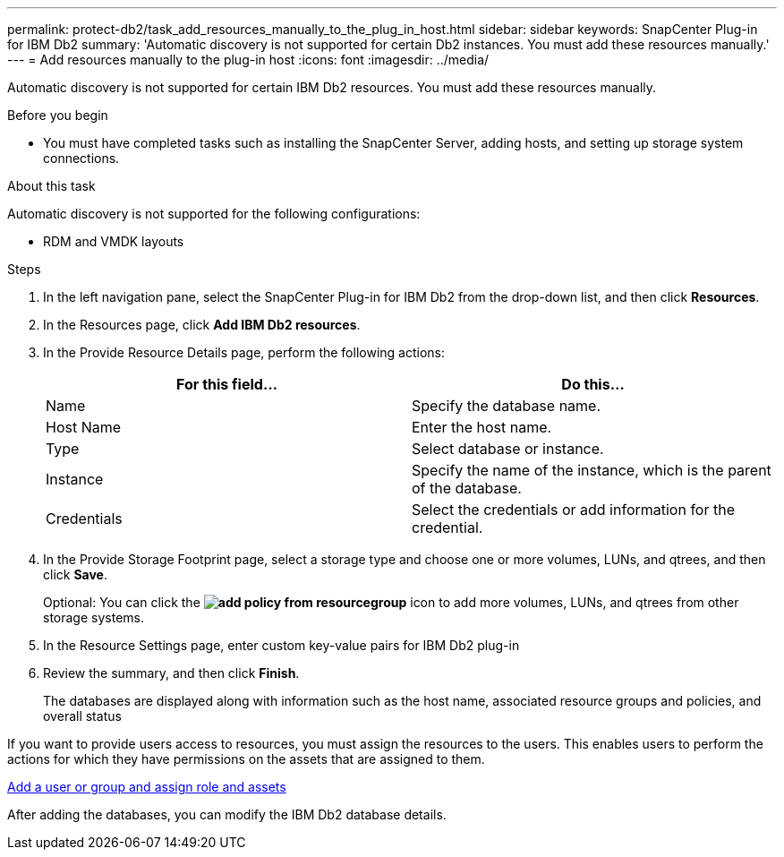 ---
permalink: protect-db2/task_add_resources_manually_to_the_plug_in_host.html
sidebar: sidebar
keywords: SnapCenter Plug-in for IBM Db2
summary: 'Automatic discovery is not supported for certain Db2 instances. You must add these resources manually.'
---
= Add resources manually to the plug-in host
:icons: font
:imagesdir: ../media/

[.lead]
Automatic discovery is not supported for certain IBM Db2 resources. You must add these resources manually.

.Before you begin

* You must have completed tasks such as installing the SnapCenter Server, adding hosts, and setting up storage system connections. 

.About this task

Automatic discovery is not supported for the following configurations:

* RDM and VMDK layouts

.Steps

. In the left navigation pane, select the SnapCenter Plug-in for IBM Db2 from the drop-down list, and then click *Resources*.
. In the Resources page, click *Add IBM Db2 resources*.
. In the Provide Resource Details page, perform the following actions:
+
|===
| For this field...| Do this...

a|
Name
a|
Specify the database name.
a|
Host Name
a|
Enter the host name.    
a|
Type
a|
Select database or instance.
a|
Instance
a|
Specify the name of the instance, which is the parent of the database.
a|
Credentials
a|
Select the credentials or add information for the credential.
|===

. In the Provide Storage Footprint page, select a storage type and choose one or more volumes, LUNs, and qtrees, and then click *Save*.
+
Optional: You can click the *image:../media/add_policy_from_resourcegroup.gif[]* icon to add more volumes, LUNs, and qtrees from other storage systems.

. In the Resource Settings page, enter custom key-value pairs for IBM Db2 plug-in

. Review the summary, and then click *Finish*.
+
The databases are displayed along with information such as the host name, associated resource groups and policies, and overall status

If you want to provide users access to resources, you must assign the resources to the users. This enables users to perform the actions for which they have permissions on the assets that are assigned to them.

link:https://docs.netapp.com/us-en/snapcenter/install/task_add_a_user_or_group_and_assign_role_and_assets.html[Add a user or group and assign role and assets]

After adding the databases, you can modify the IBM Db2 database details.



